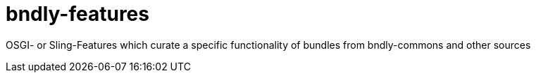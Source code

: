 = bndly-features

OSGI- or Sling-Features which curate a specific functionality of bundles from bndly-commons and other sources